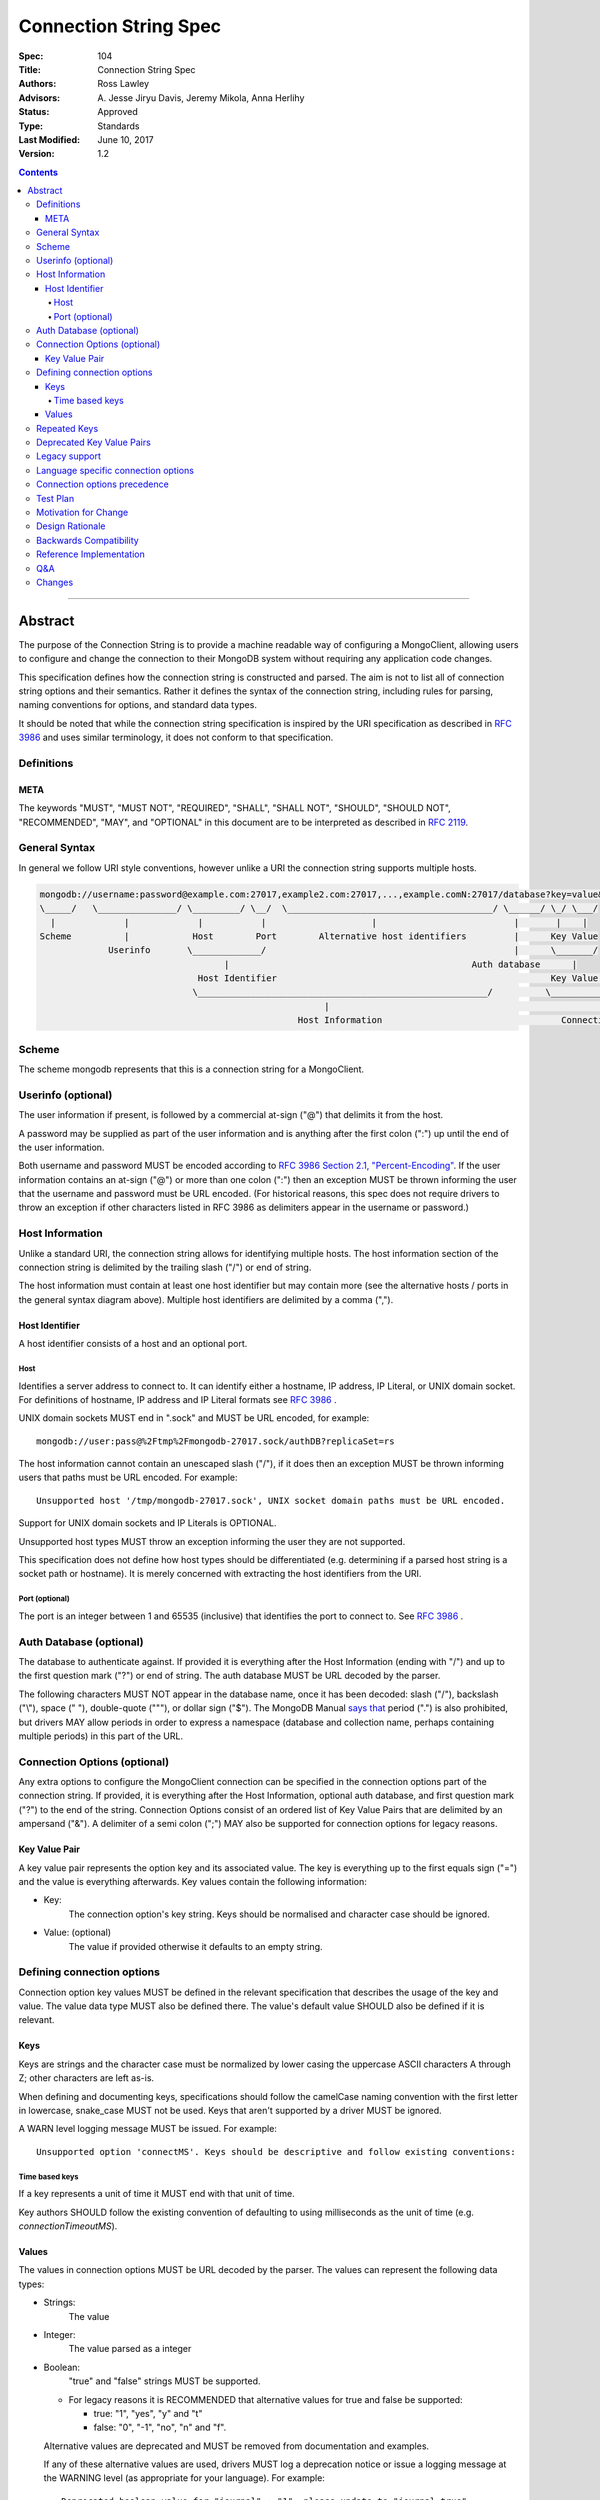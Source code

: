 .. role:: javascript(code)
  :language: javascript

======================
Connection String Spec
======================

:Spec: 104
:Title: Connection String Spec
:Authors: Ross Lawley
:Advisors: \A. Jesse Jiryu Davis, Jeremy Mikola, Anna Herlihy
:Status: Approved
:Type: Standards
:Last Modified: June 10, 2017
:Version: 1.2

.. contents::

--------

Abstract
========

The purpose of the Connection String is to provide a machine readable way of configuring a MongoClient, allowing users to configure and change the connection to their MongoDB system without requiring any application code changes.

This specification defines how the connection string is constructed and parsed. The aim is not to list all of connection string options and their semantics. Rather it defines the syntax of the connection string, including rules for parsing, naming conventions for options, and standard data types.

It should be noted that while the connection string specification is inspired by the URI specification as described in `RFC 3986 <http://tools.ietf.org/html/rfc3986>`_  and uses similar terminology, it does not conform to that specification.

-----------
Definitions
-----------

META
----

The keywords "MUST", "MUST NOT", "REQUIRED", "SHALL", "SHALL NOT", "SHOULD", "SHOULD NOT", "RECOMMENDED", "MAY", and "OPTIONAL" in this document are to be interpreted as described in `RFC 2119 <https://www.ietf.org/rfc/rfc2119.txt>`_.

--------------
General Syntax
--------------

In general we follow URI style conventions, however unlike a URI the
connection string supports multiple hosts.

.. code:: prettyprint

  mongodb://username:password@example.com:27017,example2.com:27017,...,example.comN:27017/database?key=value&keyN=valueN
  \_____/   \_______________/ \_________/ \__/  \_______________________________________/ \______/ \_/ \___/
    |             |             |           |                    |                          |       |    |
  Scheme          |            Host        Port        Alternative host identifiers         |      Key Value
               Userinfo       \_____________/                                               |      \_______/
                                     |                                              Auth database      |
                                Host Identifier                                                    Key Value Pair
                               \_______________________________________________________/          \___________________/
                                                        |                                                   |
                                                   Host Information                                  Connection Options


------
Scheme
------
The scheme mongodb represents that this is a connection string for a MongoClient.

-------------------
Userinfo (optional)
-------------------
The user information if present, is followed by a commercial at-sign ("@") that delimits it from the host.

A password may be supplied as part of the user information and is anything after the first colon (":") up until the end of the user information.

Both username and password MUST be encoded according to `RFC 3986 Section 2.1, "Percent-Encoding" <https://tools.ietf.org/html/rfc3986#section-2.1>`_. If the user information contains an at-sign ("@") or more than one colon (":") then an exception MUST be thrown informing the user that the username and password must be URL encoded. (For historical reasons, this spec does not require drivers to throw an exception if other characters listed in RFC 3986 as delimiters appear in the username or password.)

----------------
Host Information
----------------
Unlike a standard URI, the connection string allows for identifying multiple hosts. The host information section of the connection string is delimited by the trailing slash ("/") or end of string.

The host information must contain at least one host identifier but may contain more (see the alternative hosts / ports in the general syntax diagram above). Multiple host identifiers are delimited by a comma (",").

Host Identifier
---------------
A host identifier consists of a host and an optional port.

Host
~~~~
Identifies a server address to connect to. It can identify either a hostname, IP address, IP Literal, or UNIX domain socket. For definitions of hostname, IP address and IP Literal formats see `RFC 3986 <http://tools.ietf.org/html/rfc3986#section-3.2.2>`_ .

UNIX domain sockets MUST end in ".sock" and MUST be URL encoded, for example::

    mongodb://user:pass@%2Ftmp%2Fmongodb-27017.sock/authDB?replicaSet=rs

The host information cannot contain an unescaped slash ("/"), if it does then an exception MUST be thrown informing users that paths must be URL encoded. For example::

  Unsupported host '/tmp/mongodb-27017.sock', UNIX socket domain paths must be URL encoded.

Support for UNIX domain sockets and IP Literals is OPTIONAL.

Unsupported host types MUST throw an exception informing the user they are not supported.

This specification does not define how host types should be differentiated (e.g. determining if a parsed host string is a socket path or hostname). It is merely concerned with extracting the host identifiers from the URI.

Port (optional)
~~~~~~~~~~~~~~~
The port is an integer between 1 and 65535 (inclusive) that identifies the port to connect to. See `RFC 3986 <http://tools.ietf.org/html/rfc3986#section-3.2.3>`_ .

.. _database contains no prohibited characters:

------------------------
Auth Database (optional)
------------------------
The database to authenticate against. If provided it is everything after the Host Information (ending with "/") and up to the first question mark ("?") or end of string. The auth database MUST be URL decoded by the parser.

The following characters MUST NOT appear in the database name, once it has been decoded: slash ("/"), backslash ("\\"), space (" "), double-quote ("""), or dollar sign ("$"). The MongoDB Manual `says that <https://docs.mongodb.com/manual/reference/limits/#Restrictions-on-Field-Names>`_ period (".") is also prohibited, but drivers MAY allow periods in order to express a namespace (database and collection name, perhaps containing multiple periods) in this part of the URL.

-----------------------------
Connection Options (optional)
-----------------------------

Any extra options to configure the MongoClient connection can be specified in the connection options part of the connection string. If provided, it is everything after the Host Information, optional auth database, and first question mark ("?") to the end of the
string.  Connection Options consist of an ordered list of Key Value Pairs that are delimited by an ampersand ("&"). A delimiter of a semi colon (";") MAY also be supported for connection options for legacy reasons.

Key Value Pair
--------------
A key value pair represents the option key and its associated value. The key is everything up to the first equals sign ("=") and the value is everything afterwards. Key values contain the following information:

- Key:
   The connection option's key string.  Keys should be normalised and
   character case should be ignored.
- Value: (optional)
   The value if provided otherwise it defaults to an empty string.

---------------------------
Defining connection options
---------------------------
Connection option key values MUST be defined in the relevant specification that describes the usage of the key and value.  The value data type MUST also be defined there. The value's default value SHOULD also be defined if it is relevant.

Keys
----
Keys are strings and the character case must be normalized by lower casing the uppercase ASCII characters A through Z; other characters are left as-is.

When defining and documenting keys, specifications should follow the camelCase naming convention with the first letter in lowercase, snake\_case MUST not be used. Keys that aren't supported by a driver MUST be ignored.

A WARN level logging message MUST be issued. For example::

  Unsupported option 'connectMS'. Keys should be descriptive and follow existing conventions:


Time based keys
~~~~~~~~~~~~~~~
If a key represents a unit of time it MUST end with that unit of time.

Key authors SHOULD follow the existing convention of defaulting to using milliseconds as the unit of time (e.g. `connectionTimeoutMS`).

Values
------
The values in connection options MUST be URL decoded by the parser. The values can represent the following data types:

- Strings:
    The value
- Integer:
    The value parsed as a integer
- Boolean:
    "true" and "false" strings MUST be supported.

  - For legacy reasons it is RECOMMENDED that alternative values for true and false be supported:

    - true: "1", "yes", "y" and "t"
    - false: "0", "-1", "no", "n" and "f".

  Alternative values are deprecated and MUST be removed from documentation and examples.

  If any of these alternative values are used, drivers MUST log a deprecation notice or issue a logging message at the WARNING level (as appropriate for your language). For example::

    Deprecated boolean value for "journal" : "1", please update to "journal=true"

- Lists:
    Repeated keys represent a list in the Connection String consisting of the corresponding values in the same order as they appear in the Connection String. For example::

      ?readPreferenceTags=dc:ny,rack:1&readPreferenceTags=dc:ny&readPreferenceTags=
- Key value pairs:
    A value that represents one or more key and value pairs. Multiple key value pairs are delimited by a comma (","). The key is everything up to the first colon sign (":") and the value is everything afterwards. If any keys or values containing a comma (",") or a colon (":") they must be URL encoded. For example::

      ?readPreferenceTags=dc:ny,rack:1

Any invalid Values for a given key MUST be ignored and MUST log a WARN level message. For example::

  Unsupported value for "fsync" : "ifPossible"

-------------
Repeated Keys
-------------
If a key is repeated and the corresponding data type is not a List then the precedence of which key value pair will be used is undefined.

Where possible, a warning SHOULD be raised to inform the user that multiple options were found for the same value.

--------------------------
Deprecated Key Value Pairs
--------------------------
If a key name was deprecated due to renaming it MUST still be supported. Users aren't expected to be vigilant on changes to key names.

If the renamed key is also defined in the connection string the deprecated key MUST NOT be applied and a WARN level message MUST be logged. For example::

    Deprecated key "wtimeout" present and ignored as found replacement "wtimeoutms" value.

Deprecated keys MUST log a WARN level message informing the user that the option is deprecated and supply the alternative key name. For example::

    Deprecated key "wtimeout" has been replaced with "wtimeoutms"

--------------
Legacy support
--------------

Semi colon (";") query parameter delimiters and alternative string representations of Boolean values MAY be supported only for legacy reasons.

As these options are not standard they might not be supported across all drivers. As such, these alternatives MUST NOT be used as general examples or documentation.

------------------------------------
Language specific connection options
------------------------------------

Connection strings are a mechanism to configure a MongoClient outside the user's application. As each driver may have language specific configuration options, those options SHOULD also be supported via the connection string.   Where suitable, specifications MUST be updated to reflect new options.

Keys MUST follow existing connection option naming conventions as defined above. Values MUST also follow the existing, specific data types.

Any options that are not supported MUST raise a WARN log level as described in the keys section.

-----------------------------
Connection options precedence
-----------------------------

As the connection string is designed as a mechanism outside of an application to define and change MongoClient configuration, it is RECOMMENDED that the connection string and its defined options take precedence over any MongoClient Options defined in the application, which take precedence over default values.

---------
Test Plan
---------

See the `README <tests/README.rst>`_ for tests.

---------------------
Motivation for Change
---------------------
The motivation for this specification is to publish how connection strings are formed and how they should be parsed.  This is important because although the connection string follows the terminology of a standard URI format (as described in `RFC 3986 <http://tools.ietf.org/html/rfc3986>`_) it is not a standard URI and cannot be parsed by standard URI parsers.

The specification also formalizes the standard practice for the definition of new connection options and where the responsibility for their definition should be.

----------------
Design Rationale
----------------
The rationale for the Connection String is to provide a consistent, driver independent way to define the connection to a MongoDB system outside of the application.  The connection string is an existing standard and is already widely used.

-----------------------
Backwards Compatibility
-----------------------
Connection Strings are already generally supported across languages and driver implementations.  As the responsibility for the definitions of connections options relies on the specifications defining them, there should be no backwards compatibility breaks caused by this specification with regards to options.

Connection options precedence may cause some backwards incompatibilities as existing driver behaviour differs here. As such,  it is currently only a recommendation.

------------------------
Reference Implementation
------------------------
The Java driver implements a ``ConnectionString`` class for the parsing of the connection string; however, it does not support UNIX domain sockets. The Python driver's ``uri_parser`` module implements connection string parsing for both hosts and UNIX domain sockets.

The following example parses a connection string into its components and can be used as a guide.

Given the string ``mongodb://foo:bar%3A@mongodb.example.com,%2Ftmp%2Fmongodb-27018.sock/admin?w=1``:

1. Validate and remove the scheme prefix ``mongodb://``, leaving: ``foo:bar%3A@mongodb.example.com,%2Ftmp%2Fmongodb-27018.sock/admin?w=1``

2. Split the string by the first, unescaped ``/`` (if any), yielding:

   1. User information and host identifers: ``foo:bar%3A@mongodb.example.com,%2Ftmp%2Fmongodb-27018.sock``.

   2. Auth database and connection options: ``admin?w=1``.

3. Split the user information and host identifiers string by the last, unescaped ``@``, yielding:

   1. User information: ``foo:bar%3A``.

   2. Host identifiers: ``mongodb.example.com,%2Ftmp%2Fmongodb-27018.sock``.

4. Validate, split (if applicable), and URL decode the user information. In this example, the username and password would be ``foo`` and ``bar:``, respectively.

5. Validate, split, and URL decode the host identifiers. In this example, the hosts would be ``["mongodb.example.com", "/tmp/mongodb-27018.sock"]``.

6. Split the auth database and connection options string by the first, unescaped ``?``, yielding:

   1. Auth database: ``admin``.

   2. Connection options: ``w=1``.

7. URL decode the auth database. In this example, the auth database is ``admin``.

8. Validate the `database contains no prohibited characters`_.

9. Validate, split, and URL decode the connection options. In this example, the connection options are ``{w: 1}``.

---
Q&A
---

Q: What about existing Connection Options that aren't currently defined in a specification?
  Ideally all MongoClient options would already belong in their relevant specifications.  As we iterate and produce more specifications these options should be covered.

Q: Why is it recommended that Connection Options take precedence over application set options?
  This is only a recommendation but the reasoning is application code is much harder to change across deployments. By making the Connection String take precedence from outside the application it would be easier for the application to be portable across environments.  The order of precedence of MongoClient hosts and options is recommended to be from low to high:

  1. Default values
  2. MongoClient hosts and options
  3. Connection String hosts and options

Q: Why WARN level warning on unknown options rather than throwing an exception?
 It is responsible to inform users of possible misconfigurations and both methods achieve that.  However, there are conflicting requirements of a  Connection String.  One goal is that any given driver should be configurable by a connection string but different drivers and languages have different feature sets.  Another goal is that Connection Strings should be portable and as such some options supported by language X might not be relevant to language Y. Any given driver does not know is an option is specific to a different driver or is misspelled or just not supported.  So the only way to stay portable and support configuration of all options is to not throw an exception but rather log a warning.

Q: How long should deprecation options be supported?
 This is not declared in this specification. It's not deemed responsible to give a single timeline for how long deprecated options should be supported. As such any specifications that deprecate options that do have the context of the decision should provide the timeline.

Q: Why can I not use a standard URI parser?
  The connection string format does not follow the standard URI format (as described in `RFC 3986 <http://tools.ietf.org/html/rfc3986>`_) we differ in two key areas:

  1. Hosts
      The connection string allows for multiple hosts for high availability reasons but standard URI's only ever define a single host.

  2. Query Parameters / Connection Options
      The connection string provides a concreted definition on how the Connection Options are parsed, including definitions of different data types.  The `RFC 3986 <http://tools.ietf.org/html/rfc3986>`_ only defines that they are `key=value` pairs and gives no instruction on parsing. In fact different languages handle the parsing of query parameters in different ways and as such there is no such thing as a standard URI parser.

Q: Can the connection string contain non-ASCII characters?
  The connection string can contain non-ASCII characters.  The connection string is text, which can be encoded in any way appropriate for the application (e.g. the C Driver requires you to pass it a UTF-8 encoded connection string).

Q: Why does reference implementation check for a ``.sock`` suffix when parsing a socket path and possible auth database?
  To simplify parsing of a socket path followed by an auth database, we rely on MongoDB's `naming restrictions <http://docs.mongodb.org/manual/reference/limits/#naming-restrictions>`_), which do not allow database names to contain a dot character, and the fact that socket paths must end with ``.sock``. This allows us to differentiate the last part of a socket path from a database name. While we could immediately rule out an auth database on the basis of the dot alone, this specification is primarily concerned with breaking down the components of a URI (e.g. hosts, auth database, options) in a deterministic manner, rather than applying strict validation to those parts (e.g. host types, database names, allowed values for an option). Additionally, some drivers might allow a namespace (e.g. ``"db.collection"``) for the auth database part, so we do not want to be more strict than is necessary for parsing.

Q: Why throw an exception if the userinfo contains a percent sign ("%"), at-sign ("@"), or more than one colon (":")?
  This is done to help users format the connection string correctly. Although at-signs ("@") or colons (":") in the username must be URL encoded, users may not be aware of that requirement. Take the following example::

    mongodb://anne:bob:pass@localhost:27017

  Is the username ``anne`` and the password ``bob:pass`` or is the username ``anne:bob`` and the password ``pass``? Accepting this as the userinfo could cause authentication to fail, causing confusion for the user as to why. Allowing unescaped at-sign and percent symbols would invite further ambiguity. By throwing an exception users are made aware and then update the connection string so to be explicit about what forms the username and password.

Q: Why must UNIX domain sockets be URL encoded?
  This has been done to reduce ambiguity between the socket name and the database name. Take the following example::

    mongodb:///tmp/mongodb.sock/mongodb.sock

  Is the host ``/tmp/mongodb.sock`` and the auth database ``mongodb.sock`` or does the connection string just contain the host ``/tmp/mongodb.sock/mongodb.sock`` and no auth database?  By enforcing URL encoding on UNIX domain sockets it makes users be explicit about the host and the auth database. By requiring an exception to be thrown when the host contains a slash ("/") users can be informed on how to migrate their connection strings.

Q: Why must the auth database be URL decoded by the parser?
  On Linux systems database names can contain a question mark ("?"), in these rare cases the auth database must be URL encoded.  This disambiguates between the auth database and the connection options. Take the following example::

    mongodb://localhost/admin%3F?w=1

  In this case the auth database would be ``admin?`` and the connection options  ``w=1``.

-------
Changes
-------

- 2017-01-09: In Userinfo section, clarify that percent signs must be encoded.
- 2016-07-22: In Port section, clarify that zero is not an acceptable port.
- 2017-06-10: In Userinfo section, require username and password to be fully URI
  encoded, not just "%", "@", and ":". In Auth Database, list the prohibited
  characters. In Reference Implementation, split at the first "/", not the last.
